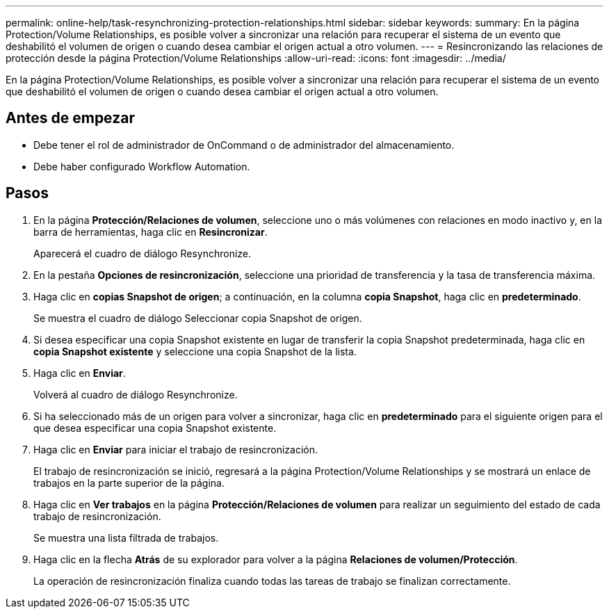 ---
permalink: online-help/task-resynchronizing-protection-relationships.html 
sidebar: sidebar 
keywords:  
summary: En la página Protection/Volume Relationships, es posible volver a sincronizar una relación para recuperar el sistema de un evento que deshabilitó el volumen de origen o cuando desea cambiar el origen actual a otro volumen. 
---
= Resincronizando las relaciones de protección desde la página Protection/Volume Relationships
:allow-uri-read: 
:icons: font
:imagesdir: ../media/


[role="lead"]
En la página Protection/Volume Relationships, es posible volver a sincronizar una relación para recuperar el sistema de un evento que deshabilitó el volumen de origen o cuando desea cambiar el origen actual a otro volumen.



== Antes de empezar

* Debe tener el rol de administrador de OnCommand o de administrador del almacenamiento.
* Debe haber configurado Workflow Automation.




== Pasos

. En la página *Protección/Relaciones de volumen*, seleccione uno o más volúmenes con relaciones en modo inactivo y, en la barra de herramientas, haga clic en *Resincronizar*.
+
Aparecerá el cuadro de diálogo Resynchronize.

. En la pestaña *Opciones de resincronización*, seleccione una prioridad de transferencia y la tasa de transferencia máxima.
. Haga clic en *copias Snapshot de origen*; a continuación, en la columna *copia Snapshot*, haga clic en *predeterminado*.
+
Se muestra el cuadro de diálogo Seleccionar copia Snapshot de origen.

. Si desea especificar una copia Snapshot existente en lugar de transferir la copia Snapshot predeterminada, haga clic en *copia Snapshot existente* y seleccione una copia Snapshot de la lista.
. Haga clic en *Enviar*.
+
Volverá al cuadro de diálogo Resynchronize.

. Si ha seleccionado más de un origen para volver a sincronizar, haga clic en *predeterminado* para el siguiente origen para el que desea especificar una copia Snapshot existente.
. Haga clic en *Enviar* para iniciar el trabajo de resincronización.
+
El trabajo de resincronización se inició, regresará a la página Protection/Volume Relationships y se mostrará un enlace de trabajos en la parte superior de la página.

. Haga clic en *Ver trabajos* en la página *Protección/Relaciones de volumen* para realizar un seguimiento del estado de cada trabajo de resincronización.
+
Se muestra una lista filtrada de trabajos.

. Haga clic en la flecha *Atrás* de su explorador para volver a la página *Relaciones de volumen/Protección*.
+
La operación de resincronización finaliza cuando todas las tareas de trabajo se finalizan correctamente.


